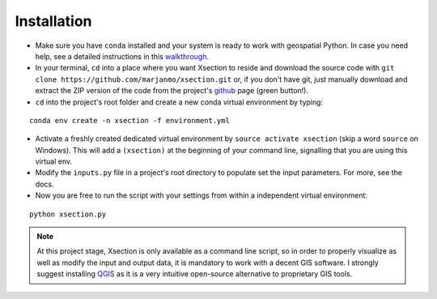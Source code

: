 =============
Installation
=============


* Make sure you have ``conda`` installed and your system is ready to work with geospatial Python. In case you need help,
  see a detailed instructions in this `walkthrough`_.


* In your terminal, ``cd`` into a place where you want Xsection to reside and download the source code with ``git clone https://github.com/marjanmo/xsection.git`` or,
  if you don't have git, just manually download and extract the ZIP version of the code from the project's `github`_ page (green button!).


* ``cd`` into the project's root folder and create a new conda virtual environment by typing:

::

    conda env create -n xsection -f environment.yml


* Activate a freshly created dedicated virtual environment by ``source activate xsection`` (skip a word ``source`` on Windows).
  This will add a ``(xsection)`` at the beginning of your command line, signalling that you are using this virtual env.


* Modify the ``inputs.py`` file in a project's root directory to populate set the input parameters. For more, see the docs.


* Now you are free to run the script with your settings from within a independent virtual environment:

::

    python xsection.py


.. note:: At this project stage, Xsection is only available as a command
          line script, so in order to properly visualize as well as modify the input and output data, it is mandatory to work
          with a decent GIS software. I strongly suggest installing `QGIS`_ as it is a very intuitive open-source alternative to
          proprietary GIS tools.

.. _QGIS: http://www.qgis.org/en/site/forusers/download.html


















.. _walkthrough: https://gist.github.com/marjanmo/66a14b3cc475c6e35f279a297d98c825
.. _github: https://github.com/marjanmo/xsection
.. _conda: https://conda.io/miniconda.html
